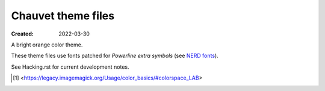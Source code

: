 Chauvet theme files
===================
:Created: 2022-03-30

A bright orange color theme.

These theme files use fonts patched for `Powerline extra symbols` (see `NERD fonts`_).

See Hacking.rst for current development notes.

.. _Powerline extra symbols: https://github.com/ryanoasis/powerline-extra-symbols
.. _Nerd fonts: https://nerdfonts.com
.. [#] <https://legacy.imagemagick.org/Usage/color_basics/#colorspace_LAB>
..
